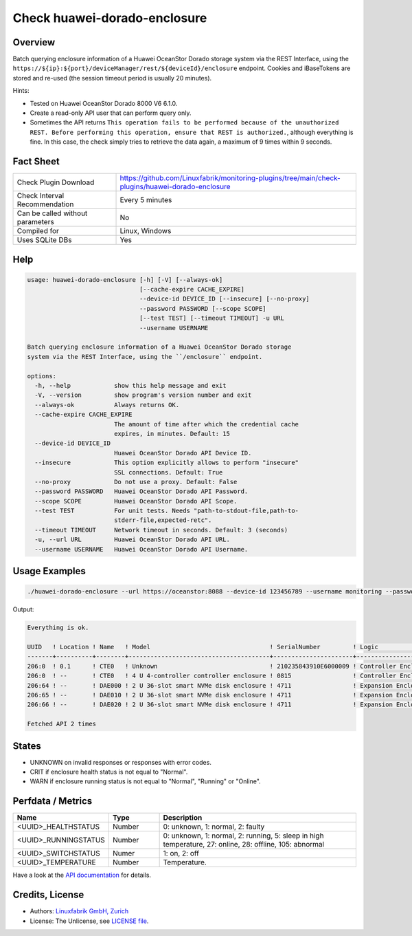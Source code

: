 Check huawei-dorado-enclosure
=============================

Overview
--------

Batch querying enclosure information of a Huawei OceanStor Dorado storage system via the REST Interface, using the ``https://${ip}:${port}/deviceManager/rest/${deviceId}/enclosure`` endpoint. Cookies and iBaseTokens are stored and re-used (the session timeout period is usually 20 minutes).

Hints:

* Tested on Huawei OceanStor Dorado 8000 V6 6.1.0.
* Create a read-only API user that can perform query only.
* Sometimes the API returns ``This operation fails to be performed because of the unauthorized REST. Before performing this operation, ensure that REST is authorized.``, although everything is fine. In this case, the check simply tries to retrieve the data again, a maximum of 9 times within 9 seconds.


Fact Sheet
----------

.. csv-table::
    :widths: 30, 70

    "Check Plugin Download",                "https://github.com/Linuxfabrik/monitoring-plugins/tree/main/check-plugins/huawei-dorado-enclosure"
    "Check Interval Recommendation",        "Every 5 minutes"
    "Can be called without parameters",     "No"
    "Compiled for",                         "Linux, Windows"
    "Uses SQLite DBs",                      "Yes"


Help
----

.. code-block:: text

    usage: huawei-dorado-enclosure [-h] [-V] [--always-ok]
                                   [--cache-expire CACHE_EXPIRE]
                                   --device-id DEVICE_ID [--insecure] [--no-proxy]
                                   --password PASSWORD [--scope SCOPE]
                                   [--test TEST] [--timeout TIMEOUT] -u URL
                                   --username USERNAME

    Batch querying enclosure information of a Huawei OceanStor Dorado storage
    system via the REST Interface, using the ``/enclosure`` endpoint.

    options:
      -h, --help            show this help message and exit
      -V, --version         show program's version number and exit
      --always-ok           Always returns OK.
      --cache-expire CACHE_EXPIRE
                            The amount of time after which the credential cache
                            expires, in minutes. Default: 15
      --device-id DEVICE_ID
                            Huawei OceanStor Dorado API Device ID.
      --insecure            This option explicitly allows to perform "insecure"
                            SSL connections. Default: True
      --no-proxy            Do not use a proxy. Default: False
      --password PASSWORD   Huawei OceanStor Dorado API Password.
      --scope SCOPE         Huawei OceanStor Dorado API Scope.
      --test TEST           For unit tests. Needs "path-to-stdout-file,path-to-
                            stderr-file,expected-retc".
      --timeout TIMEOUT     Network timeout in seconds. Default: 3 (seconds)
      -u, --url URL         Huawei OceanStor Dorado API URL.
      --username USERNAME   Huawei OceanStor Dorado API Username.


Usage Examples
--------------

.. code-block:: bash

    ./huawei-dorado-enclosure --url https://oceanstor:8088 --device-id 123456789 --username monitoring --password mypass

Output:

.. code-block:: text

    Everything is ok.

    UUID   ! Location ! Name   ! Model                                 ! SerialNumber         ! Logic                                ! MacAddress        ! Switch ! Temp ! Health ! Running 
    -------+----------+--------+---------------------------------------+----------------------+--------------------------------------+-------------------+--------+------+--------+---------
    206:0  ! 0.1      ! CTE0   ! Unknown                               ! 210235843910E6000009 ! Controller Enclosure                 ! 30:d1:7e:b4:f7:61 ! On     ! 30   ! [OK]   ! [OK]    
    206:0  ! --       ! CTE0   ! 4 U 4-controller controller enclosure ! 0815                 ! Controller Enclosure                 ! f4:b7:8d:04:6e:ca ! On     ! 22   ! [OK]   ! [OK]    
    206:64 ! --       ! DAE000 ! 2 U 36-slot smart NVMe disk enclosure ! 4711                 ! Expansion Enclosure (Disk Enclosure) ! f4:b4:e1:ab:0f:33 ! On     ! 27   ! [OK]   ! [OK]    
    206:65 ! --       ! DAE010 ! 2 U 36-slot smart NVMe disk enclosure ! 4711                 ! Expansion Enclosure (Disk Enclosure) ! f4:b4:e1:7a:13:5d ! On     ! 27   ! [OK]   ! [OK]    
    206:66 ! --       ! DAE020 ! 2 U 36-slot smart NVMe disk enclosure ! 4711                 ! Expansion Enclosure (Disk Enclosure) ! f4:b4:e1:ab:14:a5 ! On     ! 28   ! [OK]   ! [OK] 

    Fetched API 2 times


States
------

* UNKNOWN on invalid responses or responses with error codes.
* CRIT if enclosure health status is not equal to "Normal".
* WARN if enclosure running status is not equal to "Normal", "Running" or "Online".


Perfdata / Metrics
------------------

.. csv-table::
    :widths: 25, 15, 60
    :header-rows: 1
    
    Name,                                       Type,               Description                                           
    <UUID>_HEALTHSTATUS,                        Number,             "0: unknown, 1: normal, 2: faulty"
    <UUID>_RUNNINGSTATUS,                       Number,             "0: unknown, 1: normal, 2: running, 5: sleep in high temperature, 27: online, 28: offline, 105: abnormal"
    <UUID>_SWITCHSTATUS,                        Numer,              "1: on, 2: off"
    <UUID>_TEMPERATURE,                         Number,             "Temperature."

Have a look at the `API documentation <https://support.huawei.com/enterprise/en/doc/EDOC1100144155/387d790e/overview>`_ for details.


Credits, License
----------------

* Authors: `Linuxfabrik GmbH, Zurich <https://www.linuxfabrik.ch>`_
* License: The Unlicense, see `LICENSE file <https://unlicense.org/>`_.
